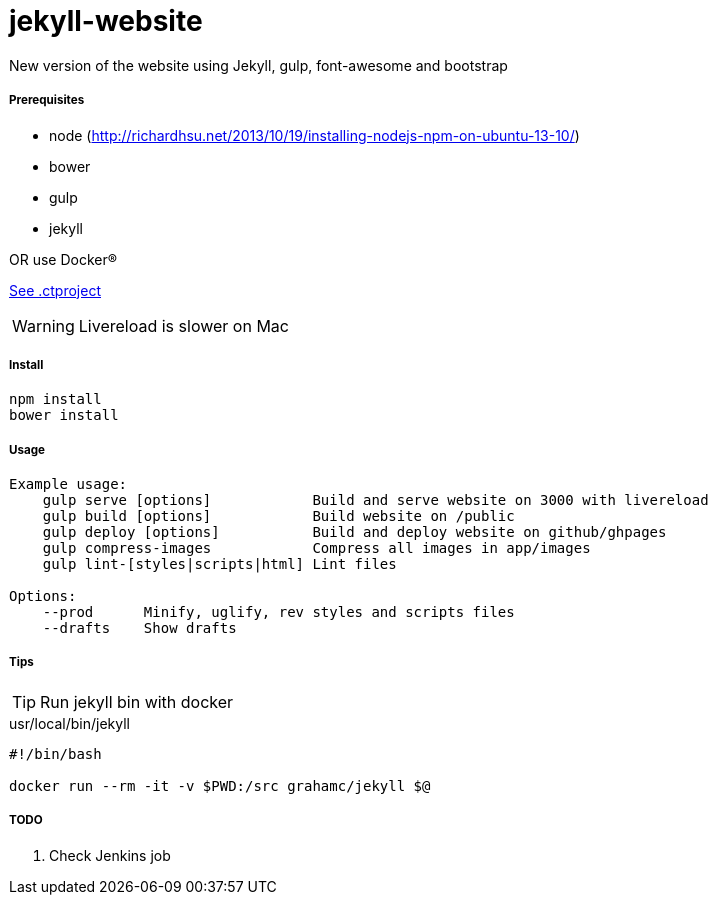 jekyll-website
===============

New version of the website using Jekyll, gulp, font-awesome and bootstrap

Prerequisites
+++++++++++++

* node (http://richardhsu.net/2013/10/19/installing-nodejs-npm-on-ubuntu-13-10/)
* bower
* gulp
* jekyll

OR use Docker®

link:.ctproject[See .ctproject]

WARNING: Livereload is slower on Mac

Install
+++++++

```bash
npm install
bower install
```

Usage
+++++
```bash
Example usage:
    gulp serve [options]            Build and serve website on 3000 with livereload
    gulp build [options]            Build website on /public
    gulp deploy [options]           Build and deploy website on github/ghpages
    gulp compress-images            Compress all images in app/images
    gulp lint-[styles|scripts|html] Lint files

Options:
    --prod      Minify, uglify, rev styles and scripts files
    --drafts    Show drafts
```

Tips
++++

TIP: Run jekyll bin with docker

.usr/local/bin/jekyll
```bash
#!/bin/bash

docker run --rm -it -v $PWD:/src grahamc/jekyll $@
```

TODO
++++

. Check Jenkins job
